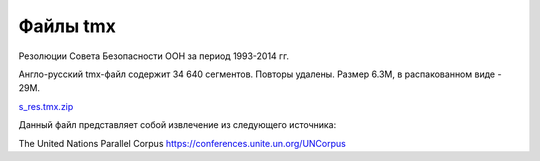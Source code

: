 Файлы tmx
*********

Резолюции Совета Безопасности ООН за период 1993-2014 гг.

Англо-русский tmx-файл содержит 34 640 сегментов. Повторы удалены.
Размер 6.3M, в распакованном виде - 29M.

`s_res.tmx.zip <https://www.dropbox.com/s/f7jvcbab1j3dyyd/s_res.tmx.zip?dl=0>`_ 

Данный файл представляет собой извлечение из следующего источника:

The United Nations Parallel Corpus
https://conferences.unite.un.org/UNCorpus
